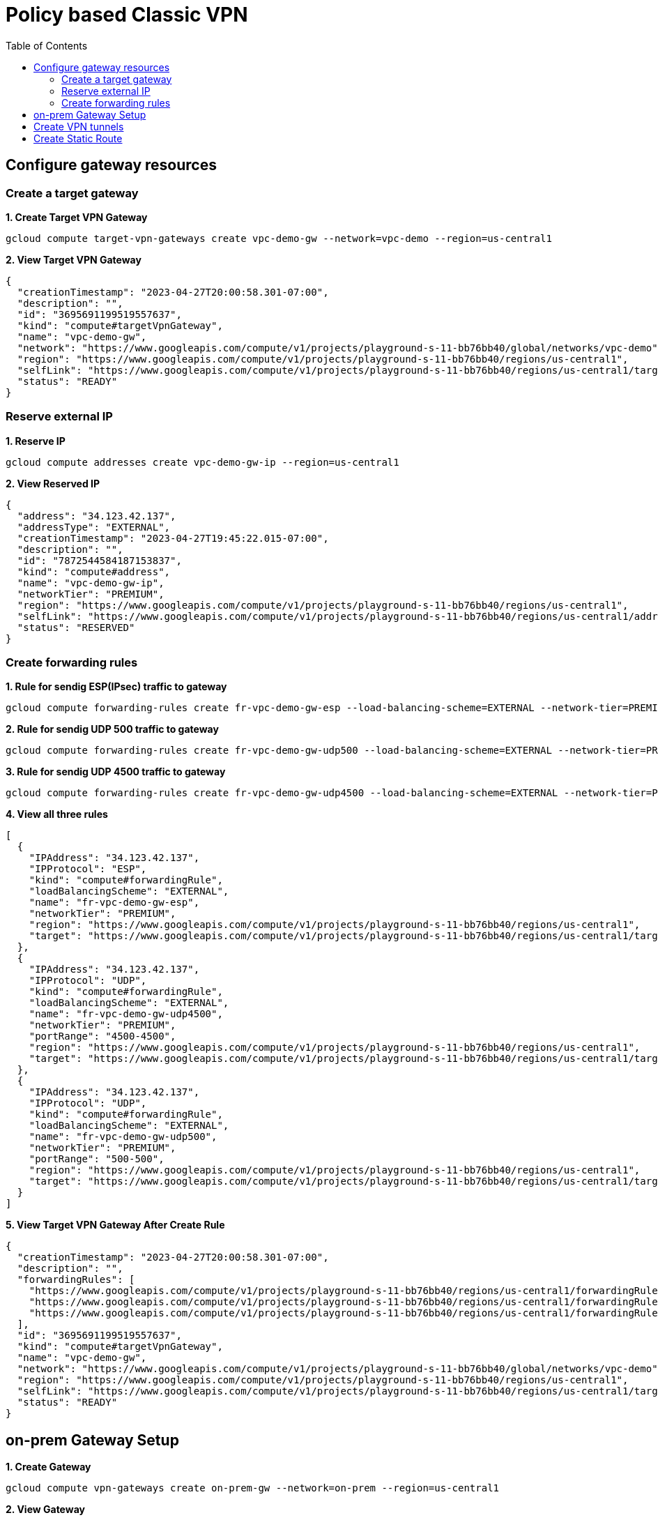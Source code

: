 = Policy based Classic VPN
:toc: manual

== Configure gateway resources

=== Create a target gateway 

[source, bash]
.*1. Create Target VPN Gateway*
----
gcloud compute target-vpn-gateways create vpc-demo-gw --network=vpc-demo --region=us-central1
----

[source, json]
.*2. View Target VPN Gateway*
----
{
  "creationTimestamp": "2023-04-27T20:00:58.301-07:00",
  "description": "",
  "id": "3695691199519557637",
  "kind": "compute#targetVpnGateway",
  "name": "vpc-demo-gw",
  "network": "https://www.googleapis.com/compute/v1/projects/playground-s-11-bb76bb40/global/networks/vpc-demo",
  "region": "https://www.googleapis.com/compute/v1/projects/playground-s-11-bb76bb40/regions/us-central1",
  "selfLink": "https://www.googleapis.com/compute/v1/projects/playground-s-11-bb76bb40/regions/us-central1/targetVpnGateways/vpc-demo-gw",
  "status": "READY"
}
----

=== Reserve external IP

[source, bash]
.*1. Reserve IP*
----
gcloud compute addresses create vpc-demo-gw-ip --region=us-central1
----

[source, json]
.*2. View Reserved IP*
----
{
  "address": "34.123.42.137",
  "addressType": "EXTERNAL",
  "creationTimestamp": "2023-04-27T19:45:22.015-07:00",
  "description": "",
  "id": "7872544584187153837",
  "kind": "compute#address",
  "name": "vpc-demo-gw-ip",
  "networkTier": "PREMIUM",
  "region": "https://www.googleapis.com/compute/v1/projects/playground-s-11-bb76bb40/regions/us-central1",
  "selfLink": "https://www.googleapis.com/compute/v1/projects/playground-s-11-bb76bb40/regions/us-central1/addresses/vpc-demo-gw-ip",
  "status": "RESERVED"
}
----

=== Create forwarding rules

[source, bash]
.*1. Rule for sendig ESP(IPsec) traffic to gateway*
----
gcloud compute forwarding-rules create fr-vpc-demo-gw-esp --load-balancing-scheme=EXTERNAL --network-tier=PREMIUM --ip-protocol=ESP --address=vpc-demo-gw-ip --target-vpn-gateway=vpc-demo-gw --region=us-central1
----

[source, bash]
.*2. Rule for sendig UDP 500 traffic to gateway*
----
gcloud compute forwarding-rules create fr-vpc-demo-gw-udp500 --load-balancing-scheme=EXTERNAL --network-tier=PREMIUM --ip-protocol=UDP --ports=500 --address=vpc-demo-gw-ip --target-vpn-gateway=vpc-demo-gw --region=us-central1
----

[source, bash]
.*3. Rule for sendig UDP 4500 traffic to gateway*
----
gcloud compute forwarding-rules create fr-vpc-demo-gw-udp4500 --load-balancing-scheme=EXTERNAL --network-tier=PREMIUM --ip-protocol=UDP --ports=4500 --address=vpc-demo-gw-ip --target-vpn-gateway=vpc-demo-gw --region=us-central1
----

[source, json]
.*4. View all three rules*
----
[
  {
    "IPAddress": "34.123.42.137",
    "IPProtocol": "ESP",
    "kind": "compute#forwardingRule",
    "loadBalancingScheme": "EXTERNAL",
    "name": "fr-vpc-demo-gw-esp",
    "networkTier": "PREMIUM",
    "region": "https://www.googleapis.com/compute/v1/projects/playground-s-11-bb76bb40/regions/us-central1",
    "target": "https://www.googleapis.com/compute/v1/projects/playground-s-11-bb76bb40/regions/us-central1/targetVpnGateways/vpc-demo-gw"
  },
  {
    "IPAddress": "34.123.42.137",
    "IPProtocol": "UDP",
    "kind": "compute#forwardingRule",
    "loadBalancingScheme": "EXTERNAL",
    "name": "fr-vpc-demo-gw-udp4500",
    "networkTier": "PREMIUM",
    "portRange": "4500-4500",
    "region": "https://www.googleapis.com/compute/v1/projects/playground-s-11-bb76bb40/regions/us-central1",
    "target": "https://www.googleapis.com/compute/v1/projects/playground-s-11-bb76bb40/regions/us-central1/targetVpnGateways/vpc-demo-gw"
  },
  {
    "IPAddress": "34.123.42.137",
    "IPProtocol": "UDP",
    "kind": "compute#forwardingRule",
    "loadBalancingScheme": "EXTERNAL",
    "name": "fr-vpc-demo-gw-udp500",
    "networkTier": "PREMIUM",
    "portRange": "500-500",
    "region": "https://www.googleapis.com/compute/v1/projects/playground-s-11-bb76bb40/regions/us-central1",
    "target": "https://www.googleapis.com/compute/v1/projects/playground-s-11-bb76bb40/regions/us-central1/targetVpnGateways/vpc-demo-gw"
  }
]
----

[source, json]
.*5. View Target VPN Gateway After Create Rule*
----
{
  "creationTimestamp": "2023-04-27T20:00:58.301-07:00",
  "description": "",
  "forwardingRules": [
    "https://www.googleapis.com/compute/v1/projects/playground-s-11-bb76bb40/regions/us-central1/forwardingRules/fr-vpc-demo-gw-udp500",
    "https://www.googleapis.com/compute/v1/projects/playground-s-11-bb76bb40/regions/us-central1/forwardingRules/fr-vpc-demo-gw-udp4500",
    "https://www.googleapis.com/compute/v1/projects/playground-s-11-bb76bb40/regions/us-central1/forwardingRules/fr-vpc-demo-gw-esp"
  ],
  "id": "3695691199519557637",
  "kind": "compute#targetVpnGateway",
  "name": "vpc-demo-gw",
  "network": "https://www.googleapis.com/compute/v1/projects/playground-s-11-bb76bb40/global/networks/vpc-demo",
  "region": "https://www.googleapis.com/compute/v1/projects/playground-s-11-bb76bb40/regions/us-central1",
  "selfLink": "https://www.googleapis.com/compute/v1/projects/playground-s-11-bb76bb40/regions/us-central1/targetVpnGateways/vpc-demo-gw",
  "status": "READY"
}
----

== on-prem Gateway Setup

[source, bash]
.*1. Create Gateway*
----
gcloud compute vpn-gateways create on-prem-gw --network=on-prem --region=us-central1
----

[source, json]
.*2. View Gateway*
----
{
  "creationTimestamp": "2023-04-27T20:43:59.766-07:00",
  "id": "6052909142944185872",
  "kind": "compute#vpnGateway",
  "labelFingerprint": "42WmSpB8rSM=",
  "name": "on-prem-gw",
  "network": "https://www.googleapis.com/compute/v1/projects/playground-s-11-bb76bb40/global/networks/on-prem",
  "region": "https://www.googleapis.com/compute/v1/projects/playground-s-11-bb76bb40/regions/us-central1",
  "selfLink": "https://www.googleapis.com/compute/v1/projects/playground-s-11-bb76bb40/regions/us-central1/vpnGateways/on-prem-gw",
  "stackType": "IPV4_ONLY",
  "vpnInterfaces": [
    {
      "id": 0,
      "ipAddress": "35.242.109.202"
    },
    {
      "id": 1,
      "ipAddress": "34.157.228.249"
    }
  ]
}
----

== Create VPN tunnels 

[source, bash]
.*1. Create tunnel*
----
gcloud compute vpn-tunnels create vpc-demo-tunnel --peer-address=35.242.109.202 --ike-version=2 --shared-secret=shared_secret --local-traffic-selector=10.1.1.0/24,10.2.1.0/24 --remote-traffic-selector=192.168.1.0/24 --target-vpn-gateway=vpc-demo-gw --region=us-central1
----

[source, json]
.*2. View tunnel*
----
{
  "creationTimestamp": "2023-04-27T20:52:43.342-07:00",
  "description": "",
  "detailedStatus": "Allocating resources. VPN tunnel will start soon.",
  "id": "7440039212816465380",
  "ikeVersion": 2,
  "kind": "compute#vpnTunnel",
  "localTrafficSelector": [
    "10.1.1.0/24",
    "10.2.1.0/24"
  ],
  "name": "vpc-demo-tunnel",
  "peerIp": "35.242.109.202",
  "region": "https://www.googleapis.com/compute/v1/projects/playground-s-11-bb76bb40/regions/us-central1",
  "remoteTrafficSelector": [
    "192.168.1.0/24"
  ],
  "selfLink": "https://www.googleapis.com/compute/v1/projects/playground-s-11-bb76bb40/regions/us-central1/vpnTunnels/vpc-demo-tunnel",
  "sharedSecret": "*************",
  "sharedSecretHash": "13TMJiIc_AvSI7Sryy3Isn3Asq6Y",
  "status": "FIRST_HANDSHAKE",
  "targetVpnGateway": "https://www.googleapis.com/compute/v1/projects/playground-s-11-bb76bb40/regions/us-central1/targetVpnGateways/vpc-demo-gw"
}
----

== Create Static Route

[source, bash]
.*1. Create Route*
----
gcloud compute routes create vpc-demo-route-to-on-prem --destination-range=192.168.1.0/24 --next-hop-vpn-tunnel=vpc-demo-tunnel --network=vpc-demo --next-hop-vpn-tunnel-region=us-central1
----

[source, json]
.*2. View Route*
----
{
  "creationTimestamp": "2023-04-27T21:02:17.576-07:00",
  "description": "",
  "destRange": "192.168.1.0/24",
  "id": "4110029065386654630",
  "kind": "compute#route",
  "name": "vpc-demo-route-to-on-prem",
  "network": "https://www.googleapis.com/compute/v1/projects/playground-s-11-bb76bb40/global/networks/vpc-demo",
  "nextHopVpnTunnel": "https://www.googleapis.com/compute/v1/projects/playground-s-11-bb76bb40/regions/us-central1/vpnTunnels/vpc-demo-tunnel",
  "priority": 1000,
  "selfLink": "https://www.googleapis.com/compute/v1/projects/playground-s-11-bb76bb40/global/routes/vpc-demo-route-to-on-prem"
}
----

